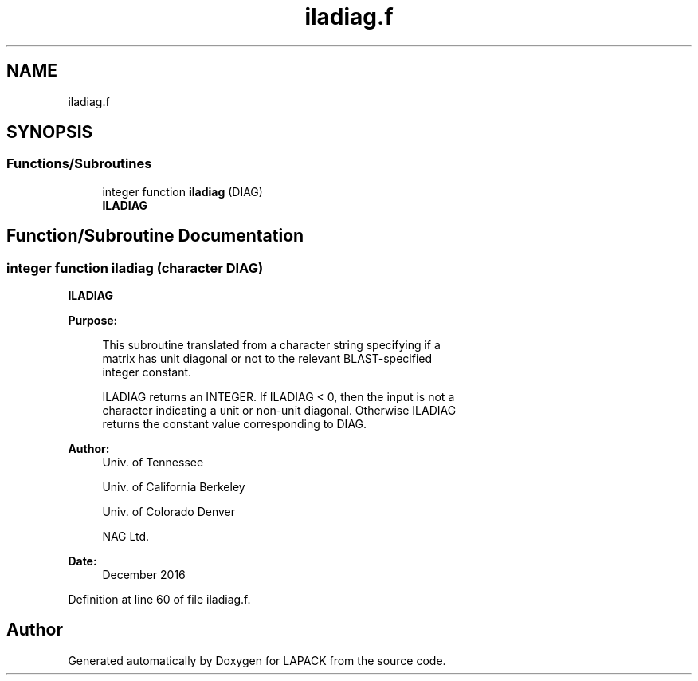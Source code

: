 .TH "iladiag.f" 3 "Tue Nov 14 2017" "Version 3.8.0" "LAPACK" \" -*- nroff -*-
.ad l
.nh
.SH NAME
iladiag.f
.SH SYNOPSIS
.br
.PP
.SS "Functions/Subroutines"

.in +1c
.ti -1c
.RI "integer function \fBiladiag\fP (DIAG)"
.br
.RI "\fBILADIAG\fP "
.in -1c
.SH "Function/Subroutine Documentation"
.PP 
.SS "integer function iladiag (character DIAG)"

.PP
\fBILADIAG\fP  
.PP
\fBPurpose: \fP
.RS 4

.PP
.nf
 This subroutine translated from a character string specifying if a
 matrix has unit diagonal or not to the relevant BLAST-specified
 integer constant.

 ILADIAG returns an INTEGER.  If ILADIAG < 0, then the input is not a
 character indicating a unit or non-unit diagonal.  Otherwise ILADIAG
 returns the constant value corresponding to DIAG.
.fi
.PP
 
.RE
.PP
\fBAuthor:\fP
.RS 4
Univ\&. of Tennessee 
.PP
Univ\&. of California Berkeley 
.PP
Univ\&. of Colorado Denver 
.PP
NAG Ltd\&. 
.RE
.PP
\fBDate:\fP
.RS 4
December 2016 
.RE
.PP

.PP
Definition at line 60 of file iladiag\&.f\&.
.SH "Author"
.PP 
Generated automatically by Doxygen for LAPACK from the source code\&.
